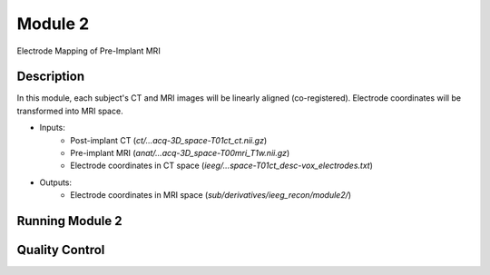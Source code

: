 
.. role:: red
.. role:: blue
.. role:: green
.. role:: pink
.. role:: cyan




Module 2
==========


Electrode Mapping of Pre-Implant MRI

Description
----------------

In this module, each subject's CT and MRI images will be linearly aligned (co-registered). Electrode coordinates will be transformed into MRI space. 

* Inputs: 
   - Post-implant CT  (`ct/…acq-3D_space-T01ct_ct.nii.gz`)
   - Pre-implant MRI  (`anat/…acq-3D_space-T00mri_T1w.nii.gz`)
   - Electrode coordinates in CT space (`ieeg/...space-T01ct_desc-vox_electrodes.txt`)
* Outputs: 
   - Electrode coordinates in MRI space (`sub/derivatives/ieeg_recon/module2/`)


Running Module 2
------------------

.. tabs::

   .. tab:: Python

      .. code-block:: console

         $ conda activate ieeg_recon
         $ cd python
         $ python ieeg_recon.py -s sub-RID0922 -m 2 -cs ses-clinical101 -rs ses-clinical01 -d ../exampleData

         | Arguments:
         | -s: subject ID
         | -m: Module number
         | -cs: name of session with CT scan
         | -rs: name of session with reference MRI scan
         | -d: path to BIDS directory

   .. tab:: Matlab

      .. code-block:: Matlab

        % Set up
        subID = 'sub-RID0922';          % subject ID
        ct_session = 'ses-clinical01';  % name of session with CT scan
        mri_session = 'ses-clinical01'; % name of session with reference MRI scan
        BIDS_dir = '../exampleData';    % path to BIDS directory

        subject_rid922 = ieeg_recon(subID, ct_session, mri_session, BIDS_dir);

        % Run Module 2
        fileLocations = subject_rid0922.module2;

   .. tab:: Docker

      .. code-block:: console
         
         $ ieeg_recon -s sub-RID0922 -m 2 -cs ses-clinical101 -rs ses-clinical01 -d ../exampleData

         | Arguments:
         | -s: subject ID
         | -m: Module number
         | -cs: name of session with CT scan
         | -rs: name of session with reference MRI scan
         | -d: path to BIDS directory






      
Quality Control
-----------------



.. autosummary::
   :toctree: generated

   ieeg-recon
